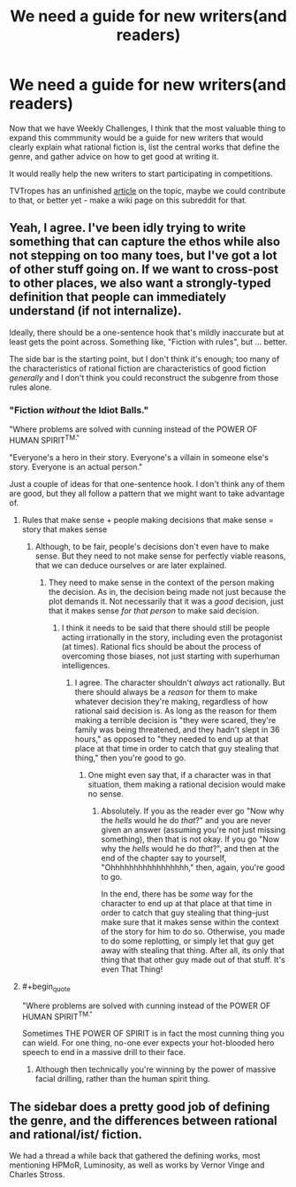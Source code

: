 #+TITLE: We need a guide for new writers(and readers)

* We need a guide for new writers(and readers)
:PROPERTIES:
:Author: raymestalez
:Score: 16
:DateUnix: 1434728956.0
:END:
Now that we have Weekly Challenges, I think that the most valuable thing to expand this commmunity would be a guide for new writers that would clearly explain what rational fiction is, list the central works that define the genre, and gather advice on how to get good at writing it.

It would really help the new writers to start participating in competitions.

TVTropes has an unfinished [[http://tvtropes.org/pmwiki/pmwiki.php/SoYouWantTo/WriteTheNextHarryPotterAndTheMethodsOfRationality][article]] on the topic, maybe we could contribute to that, or better yet - make a wiki page on this subreddit for that.


** Yeah, I agree. I've been idly trying to write something that can capture the ethos while also not stepping on too many toes, but I've got a lot of other stuff going on. If we want to cross-post to other places, we also want a strongly-typed definition that people can immediately understand (if not internalize).

Ideally, there should be a one-sentence hook that's mildly inaccurate but at least gets the point across. Something like, "Fiction with rules", but ... better.

The side bar is the starting point, but I don't think it's enough; too many of the characteristics of rational fiction are characteristics of good fiction /generally/ and I don't think you could reconstruct the subgenre from those rules alone.
:PROPERTIES:
:Author: alexanderwales
:Score: 7
:DateUnix: 1434730505.0
:END:

*** "Fiction /without/ the Idiot Balls."

"Where problems are solved with cunning instead of the POWER OF HUMAN SPIRIT^{TM."}

"Everyone's a hero in their story. Everyone's a villain in someone else's story. Everyone is an actual person."

Just a couple of ideas for that one-sentence hook. I don't think any of them are good, but they all follow a pattern that we might want to take advantage of.
:PROPERTIES:
:Author: xamueljones
:Score: 3
:DateUnix: 1434732241.0
:END:

**** Rules that make sense + people making decisions that make sense = story that makes sense
:PROPERTIES:
:Author: brandalizing
:Score: 3
:DateUnix: 1434732353.0
:END:

***** Although, to be fair, people's decisions don't even have to make sense. But they need to not make sense for perfectly viable reasons, that we can deduce ourselves or are later explained.
:PROPERTIES:
:Author: Kishoto
:Score: 3
:DateUnix: 1434754087.0
:END:

****** They need to make sense in the context of the person making the decision. As in, the decision being made not just because the plot demands it. Not necessarily that it was a /good/ decision, just that it makes sense /for that person/ to make said decision.
:PROPERTIES:
:Author: brandalizing
:Score: 5
:DateUnix: 1434754560.0
:END:

******* I think it needs to be said that there should still be people acting irrationally in the story, including even the protagonist (at times). Rational fics should be about the process of overcoming those biases, not just starting with superhuman intelligences.
:PROPERTIES:
:Author: redrach
:Score: 2
:DateUnix: 1434757582.0
:END:

******** I agree. The character shouldn't /always/ act rationally. But there should always be a /reason/ for them to make whatever decision they're making, regardless of how rational said decision is. As long as the reason for them making a terrible decision is "they were scared, they're family was being threatened, and they hadn't slept in 36 hours," as opposed to "they needed to end up at that place at that time in order to catch that guy stealing that thing," then you're good to go.
:PROPERTIES:
:Author: brandalizing
:Score: 2
:DateUnix: 1434761053.0
:END:

********* One might even say that, if a character was in that situation, them making a rational decision would make no sense.
:PROPERTIES:
:Score: 2
:DateUnix: 1434776534.0
:END:

********** Absolutely. If you as the reader ever go "Now why the /hells/ would he do /that/?" and you are never given an answer (assuming you're not just missing something), then that is not okay. If you go "Now why the /hells/ would he do /that/?", and then at the end of the chapter say to yourself, "Ohhhhhhhhhhhhhhhhh," then, again, you're good to go.

In the end, there has be /some/ way for the character to end up at that place at that time in order to catch that guy stealing that thing--just make sure that it makes sense within the context of the story for him to do so. Otherwise, you made to do some replotting, or simply let that guy get away with stealing that thing. After all, its only that thing that that other guy made out of that stuff. It's even That Thing!
:PROPERTIES:
:Author: brandalizing
:Score: 1
:DateUnix: 1434777531.0
:END:


**** #+begin_quote
  "Where problems are solved with cunning instead of the POWER OF HUMAN SPIRIT^{TM."}
#+end_quote

Sometimes THE POWER OF SPIRIT is in fact the most cunning thing you can wield. For one thing, no-one ever expects your hot-blooded hero speech to end in a massive drill to their face.
:PROPERTIES:
:Score: 3
:DateUnix: 1434760487.0
:END:

***** Although then technically you're winning by the power of massive facial drilling, rather than the human spirit thing.
:PROPERTIES:
:Author: noggin-scratcher
:Score: 1
:DateUnix: 1434918434.0
:END:


** The sidebar does a pretty good job of defining the genre, and the differences between rational and rational/ist/ fiction.

We had a thread a while back that gathered the defining works, most mentioning HPMoR, Luminosity, as well as works by Vernor Vinge and Charles Stross.
:PROPERTIES:
:Author: brandalizing
:Score: 1
:DateUnix: 1434729911.0
:END:
